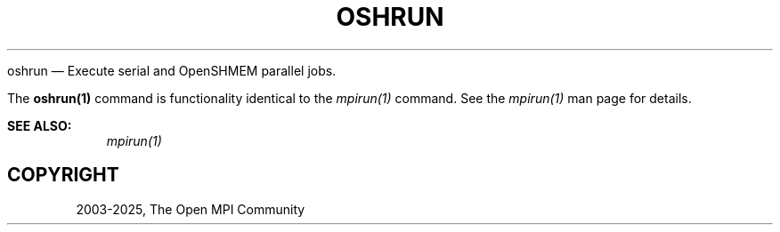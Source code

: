.\" Man page generated from reStructuredText.
.
.TH "OSHRUN" "1" "May 30, 2025" "" "Open MPI"
.
.nr rst2man-indent-level 0
.
.de1 rstReportMargin
\\$1 \\n[an-margin]
level \\n[rst2man-indent-level]
level margin: \\n[rst2man-indent\\n[rst2man-indent-level]]
-
\\n[rst2man-indent0]
\\n[rst2man-indent1]
\\n[rst2man-indent2]
..
.de1 INDENT
.\" .rstReportMargin pre:
. RS \\$1
. nr rst2man-indent\\n[rst2man-indent-level] \\n[an-margin]
. nr rst2man-indent-level +1
.\" .rstReportMargin post:
..
.de UNINDENT
. RE
.\" indent \\n[an-margin]
.\" old: \\n[rst2man-indent\\n[rst2man-indent-level]]
.nr rst2man-indent-level -1
.\" new: \\n[rst2man-indent\\n[rst2man-indent-level]]
.in \\n[rst2man-indent\\n[rst2man-indent-level]]u
..
.sp
oshrun — Execute serial and OpenSHMEM parallel jobs.
.sp
The \fBoshrun(1)\fP command is functionality identical to the
\fI\%mpirun(1)\fP command.  See the \fI\%mpirun(1)\fP man page for details.
.sp
\fBSEE ALSO:\fP
.INDENT 0.0
.INDENT 3.5
\fI\%mpirun(1)\fP
.UNINDENT
.UNINDENT
.SH COPYRIGHT
2003-2025, The Open MPI Community
.\" Generated by docutils manpage writer.
.
